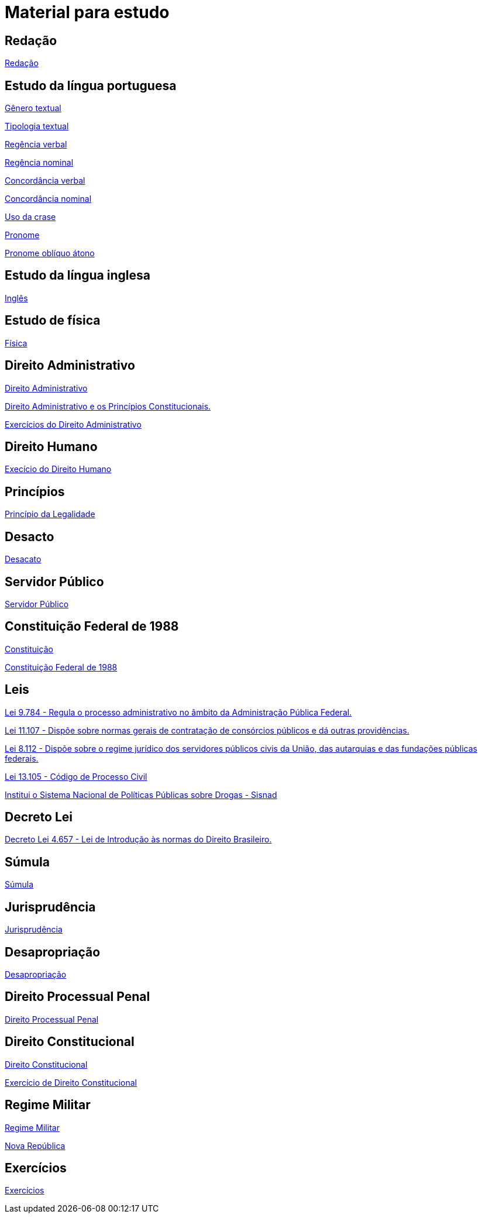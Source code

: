 = Material para estudo

== Redação

https://brasilescola.uol.com.br/redacao[Redação]

== Estudo da língua portuguesa

https://brasilescola.uol.com.br/redacao/conceito-generos-textuais.htm[Gênero textual]

https://brasilescola.uol.com.br/redacao/tipologia-textual.htm[Tipologia textual]

https://brasilescola.uol.com.br/gramatica/regencia-verbal.htm[Regência verbal]

https://brasilescola.uol.com.br/gramatica/regencia-nominal.htm[Regência nominal]

https://brasilescola.uol.com.br/gramatica/concordancia-verbal.htm[Concordância verbal]

https://brasilescola.uol.com.br/gramatica/concordancia-nominal.htm[Concordância nominal]

https://brasilescola.uol.com.br/gramatica/crase.htm[Uso da crase]

https://brasilescola.uol.com.br/gramatica/pronome.htm[Pronome]

https://brasilescola.uol.com.br/gramatica/pronomes-obliquos-atonos.htm[Pronome oblíquo átono]

== Estudo da língua inglesa

https://brasilescola.uol.com.br/ingles[Inglês]

== Estudo de física

https://brasilescola.uol.com.br/fisica[Física]

== Direito Administrativo

https://www.infoescola.com/direito/direito-administrativo/[Direito Administrativo]

https://www.infoescola.com/direito/direito-administrativo-e-os-principios-constitucionais/[Direito Administrativo e os Princípios Constitucionais.]

https://www.infoescola.com/direito/direito-administrativo/exercicios/[Exercícios do Direito Administrativo]

== Direito Humano

https://www.infoescola.com/sociologia/direitos-humanos/exercicios/[Execício do Direito Humano]

== Princípios

https://www.infoescola.com/direito/principio-da-legalidade/[Princípio da Legalidade]

== Desacto

https://www.infoescola.com/direito/desacato/[Desacato]

== Servidor Público

https://www.infoescola.com/direito/servidor-publico/[Servidor Público]

== Constituição Federal de 1988

https://www.infoescola.com/direito/constituicao-de-1988/[Constituição]

http://www.planalto.gov.br/ccivil_03/Constituicao/Constituicao.htm[Constituição Federal de 1988]

== Leis

http://www.planalto.gov.br/ccivil_03/leis/l9784.htm[Lei 9.784 - Regula o processo administrativo no âmbito da Administração Pública Federal.]

http://www.planalto.gov.br/ccivil_03/_ato2004-2006/2005/Lei/L11107.htm[Lei 11.107 - Dispõe sobre normas gerais de contratação de consórcios públicos e dá outras providências.]

http://www.planalto.gov.br/ccivil_03/leis/l8112cons.htm[Lei 8.112 - Dispõe sobre o regime jurídico dos servidores públicos civis da União, das autarquias e das fundações públicas federais.]

http://www.planalto.gov.br/ccivil_03/_Ato2015-2018/2015/Lei/L13105.htm[Lei 13.105 - Código de Processo Civil]

http://www.planalto.gov.br/ccivil_03/_Ato2004-2006/2006/Lei/L11343.htm[Institui o Sistema Nacional de Políticas Públicas sobre Drogas - Sisnad]

== Decreto Lei

http://www.planalto.gov.br/ccivil_03/decreto-lei/del4657compilado.htm[Decreto Lei 4.657 - Lei de Introdução às normas do Direito Brasileiro.]

== Súmula

https://www.infoescola.com/direito/sumula/[Súmula]

== Jurisprudência

https://www.infoescola.com/direito/jurisprudencia/[Jurisprudência]

== Desapropriação

https://www.infoescola.com/direito/desapropriacao/[Desapropriação]

== Direito Processual Penal

https://www.infoescola.com/direito/direito-processual-penal/[Direito Processual Penal]

== Direito Constitucional

https://www.infoescola.com/direito/direito-constitucional/[Direito Constitucional]

https://www.infoescola.com/direito/direito-constitucional/exercicios/[Exercício de Direito Constitucional]

== Regime Militar

https://www.infoescola.com/historia-do-brasil/regime-militar/[Regime Militar]

https://www.infoescola.com/historia/nova-republica/[Nova República]

== Exercícios

https://www.infoescola.com/exercicios/[Exercícios]